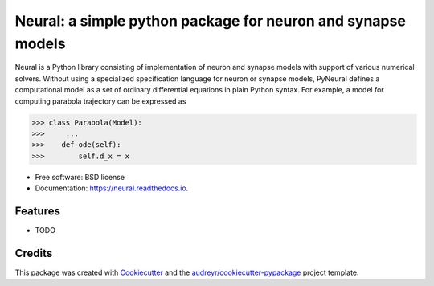 =============================================================
Neural: a simple python package for neuron and synapse models
=============================================================

.. image:: https://img.shields.io/pypi/v/neural.svg
        :target: https://pypi.python.org/pypi/neural

.. image:: https://img.shields.io/travis/TK-21st/neural.svg
        :target: https://travis-ci.com/TK-21st/neural

.. image:: https://readthedocs.org/projects/neural/badge/?version=latest
        :target: https://neural.readthedocs.io/en/latest/?version=latest
        :alt: Documentation Status


Neural is a Python library consisting of implementation of neuron and synapse models with
support of various numerical solvers. Without using a specialized specification language
for neuron or synapse models, PyNeural defines a computational model as a set of ordinary
differential equations in plain Python syntax. For example, a model for computing parabola
trajectory can be expressed as

.. code-block:: python

    >>> class Parabola(Model):
    >>>     ...
    >>>    def ode(self):
    >>>        self.d_x = x


* Free software: BSD license
* Documentation: https://neural.readthedocs.io.


Features
--------

* TODO

Credits
-------

This package was created with Cookiecutter_ and the `audreyr/cookiecutter-pypackage`_ project template.

.. _Cookiecutter: https://github.com/audreyr/cookiecutter
.. _`audreyr/cookiecutter-pypackage`: https://github.com/audreyr/cookiecutter-pypackage
